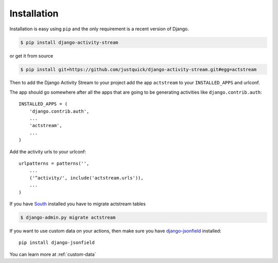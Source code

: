 Installation
============

Installation is easy using ``pip`` and the only requirement is a recent version of Django.

.. code-block:: bash

    $ pip install django-activity-stream

or get it from source

.. code-block:: bash

    $ pip install git+https://github.com/justquick/django-activity-stream.git#egg=actstream

Then to add the Django Activity Stream to your project add the app ``actstream`` to your ``INSTALLED_APPS`` and urlconf.

The app should go somewhere after all the apps that are going to be generating activities like ``django.contrib.auth``::

    INSTALLED_APPS = (
        'django.contrib.auth',
        ...
        'actstream',
        ...
    )

Add the activity urls to your urlconf::

    urlpatterns = patterns('',
        ...
        ('^activity/', include('actstream.urls')),
        ...
    )

If you have `South <http://south.aeracode.org/>`_ installed you have to migrate actstream tables

.. code-block:: bash

     $ django-admin.py migrate actstream

If you want to use custom data on your actions, then make sure you have `django-jsonfield <https://github.com/bradjasper/django-jsonfield/>`_ installed::

    pip install django-jsonfield

You can learn more at :ref:`custom-data`
